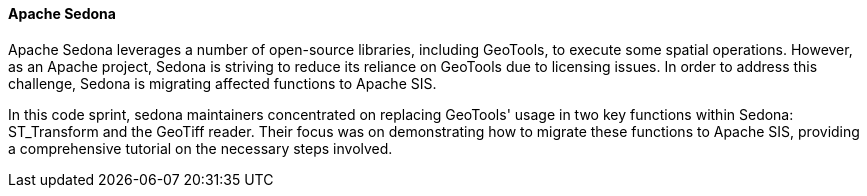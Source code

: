 [[apachesedona_results]]
==== Apache Sedona

Apache Sedona leverages a number of open-source libraries, including GeoTools, to execute some spatial operations. However, as an Apache project, Sedona is striving to reduce
its reliance on GeoTools due to licensing issues. In order to address this
challenge, Sedona is migrating affected functions to Apache SIS.

In this code sprint, sedona maintainers concentrated on replacing GeoTools' usage in
two key functions within Sedona: ST_Transform and the GeoTiff reader. Their focus was on demonstrating how to migrate these functions to Apache SIS, providing a comprehensive tutorial on the necessary steps involved.